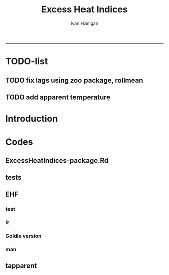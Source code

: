 #+TITLE:Excess Heat Indices 
#+AUTHOR: Ivan Hanigan
#+email: ivan.hanigan@anu.edu.au
#+LaTeX_CLASS: article
#+LaTeX_CLASS_OPTIONS: [a4paper]
#+LATEX: \tableofcontents
-----
* TODO-list
** TODO fix lags using zoo package, rollmean
** TODO add apparent temperature
* Introduction
#+name:README.md
#+begin_src markdown :tangle README.md :exports none :eval no
Excess Heat Indices	
-------------------

During 2011 I worked for Geoff Morgan (Geoff.Morgan@ncahs.health.nsw.gov.au) on a consultancy with NSW health to look at heatwaves, mortality and admissions. We use the percentiles of daily max temperature and apparent temperature in a similar way to the paper by Behnoosh Khalaj and Keith Dear. In additional sensitivity analyses we also developed material related to a newly proposed heatwave metric called the Excess Heat Factor by John Nairn at the BoM.

The reports/EHIs_transformations_doc.Rnw file is an Sweave document which contains the complete text and R codes that you can execute and produce the PDF (also found in the reports directory).  The interested reader is encouraged to run the R codes to do the calculations and generate the graphs that get compiled into that pdf file.  These R codes are also held separately in the src directory and can be evaluated in the correct sequence using the go.r script if you prefer.  Please don't hesitate to send me queries or comments on the algorithms or other aspects of this work.

Some Background
---------------

We were asked by our NSW health collaborators to investigate some heatwave indices developed by the BoM. NSW BoM like the look of three indices invented at the SA BoM office (by John Nairn) - they want to construct a national definition. Apparently BoM central HQ like John's definition the most (not published in a journal yet, the best ref is http://www.cawcr.gov.au/events/modelling_workshops/workshop_2009/papers/NAIRN.pdf). 

John has worked with PriceWaterhouseCoopers to apply the heatwave in a recent report http://www.pwc.com.au/industry/government/assets/extreme-heat-events-nov11.pdf

Ivan Hanigan

#+end_src

* Codes
** ExcessHeatIndices-package.Rd
#+name:ExcessHeatIndices-package.Rd
#+begin_src markdown  :tangle man/ExcessHeatIndices-package.Rd :exports none :eval no
  \name{ExcessHeatIndices-package}
  \alias{ExcessHeatIndices-package}
  \alias{ExcessHeatIndices}
  \docType{package}
  \title{
  Excess Heat Indices 
  }
  \description{
  Excess Heat Indices for Human Health research
  }
  \details{
  \tabular{ll}{
  Package: \tab ExcessHeatIndices\cr
  Type: \tab Package\cr
  Version: \tab 1.1.1\cr
  Date: \tab 2017-09-19\cr
  License: \tab GPL2\cr
  }

  }
  \author{
  ivanhanigan, James Goldie, Joseph Guillaume
  Maintainer:  ivan.hanigan@gmail.com 
  }
  \references{
  Wilson, L. A., Morgan, G., Hanigan, I. C., Johnston, F., Abu-Rayya, H., Broome, R., … Jalaludin, B. (2013). The impact of heat on mortality and morbidity in the Greater Metropolitan Sydney Region: a case crossover analysis. Environmental Health : A Global Access Science Source, 12(1), 98. http://doi.org/10.1186/1476-069X-12-98
  }

  \keyword{ Heatwaves }
      
#+end_src

** tests
#+name:tests
#+begin_src R :session *R* :tangle tests.r :exports none :eval no
  require(testthat)
  
  test_dir('tests', reporter = 'Summary')
  
#+end_src

** EHF
*** test
#+name:test-EHF
#+begin_src R :session *R* :tangle tests/test-EHF.r :exports none :eval no
  # first test
  dir()
  source('../R/EHF.r')
  require(swishdbtools)
  require(plyr)
  # access to ewedb is password restricted
  ch <- connect2postgres2('ewedb')
  slacode <- sql_subset(ch,"abs_sla.aussla01", subset = "sla_name = 'Scullin'",
             select = c("sla_code, sla_name"), eval=T)
  sql <- sql_subset(ch,"weather_sla.weather_sla",
                   subset=paste("sla_code = '",slacode$sla_code,"'",sep=""), eval = F)
  cat(sql)
  # this might take some minutes
  df <- dbGetQuery(ch, sql)
  head(df)
  tail(df)
  with(df, plot(date, maxave))
  str(df)
  df2 <- EHF(df, 'maxave', "date", min(df$date), max(df$date))
  names(df2)
  hist(subset(df2, EHF >= 1)[,'EHF'])
  threshold <- quantile(subset(df2, EHF >= 1)[,'EHF'], probs=0.9)
  
  with(df, plot(date, maxave, type = 'l'))
  with(subset(df2, EHF > threshold), points(date, maxave, col = 'red', pch = 16))
  
#+end_src

*** R
#+name:EHF
#+begin_src R :session *R* :tangle R/EHF.r :exports none :eval no
###############################################################################
 if (!require(Hmisc)) install.packages('Hmisc', repos='http://cran.csiro.au'); require(Hmisc)
 EHF <- function(analyte = data_subset,
  exposurename = 'air_temperature_in_degrees_c_max_climatezone_av',
  datename = 'date',
  referencePeriodStart = as.Date('1971-1-1'),
  referencePeriodEnd = as.Date('2000-12-31'),
  nlags = 32) {
  # TASK SHOULD WE IMPUTE MISSING DAYS?
 
  # first get lags
  # TASK THERE IS PROBABLY A VECTORISED VERSION THAT IS QUICKER?
  # TASK it is rollmean from the zoo package
  # ALTHOUGH THAT DOESNT HANDLE NAs SO TRY ROLLAPPLY?
  analyte$temp_lag0 <- analyte[,exposurename]
  exposuresList <- 'temp_lag0'
  # make sure in order
  analyte <- arrange(analyte,  analyte[,datename])
  # lag0 is not needed
  for(lagi in 1:nlags){
 	# lagi <- 1
 	exposuresList <- c(exposuresList, gsub('lag0',paste('lag', lagi,sep=''), exposuresList[1]))
 	analyte[,(ncol(analyte)+1)] <- Lag(analyte[,exposuresList[1]],lagi)
 	}
  exposuresList <- exposuresList[-1]
  names(analyte) <- c(names(analyte[,1:(ncol(analyte)-nlags)]),exposuresList)
  # head(analyte)
  # now 3 day av
  analyte$temp_movav <- rowMeans(analyte[,c('temp_lag0','temp_lag1','temp_lag2')], na.rm =FALSE)

  # now 30 day av
  # paste('temp_lag',3:32, sep = '', collapse = \"','\")
  analyte$temp30_movav <- rowMeans(analyte[,c('temp_lag3','temp_lag4','temp_lag5','temp_lag6','temp_lag7','temp_lag8','temp_lag9','temp_lag10','temp_lag11','temp_lag12','temp_lag13','temp_lag14','temp_lag15','temp_lag16','temp_lag17','temp_lag18','temp_lag19','temp_lag20','temp_lag21','temp_lag22','temp_lag23','temp_lag24','temp_lag25','temp_lag26','temp_lag27','temp_lag28','temp_lag29','temp_lag30','temp_lag31','temp_lag32')], na.rm =FALSE)
  # TASK note that this removes any missing days which could be imputed
  analyte <- na.omit(analyte)
  # head(analyte)
 
  # now calculate the EHI
  analyte$EHIaccl <- analyte$temp_movav - analyte$temp30_movav
  
  # first calculate the 95th centile
  referencestart <- referencePeriodStart
  referenceend <- referencePeriodEnd
  analyte$dateidCol <- analyte[,datename]
  reference <- subset(analyte, dateidCol >= referencestart & dateidCol <= referenceend, select = c('dateidCol', exposurename))
  head(reference);tail(reference)
  T95 <- quantile(reference[,exposurename], 0.95, na.rm = T)
  T95
 
  # now calculate the EHIsig
  analyte$EHIsig <- analyte$temp_movav - T95
  
  # now calculate the EHF
  analyte$EHF <- abs(analyte$EHIaccl) * analyte$EHIsig
  
  # proposed integrations
  # counts can be done quicker with this
  x <- analyte$EHIaccl >= 0
  xx <- (cumsum(!x) + 1) * x 
  x2<-(seq_along(x) - match(xx, xx) + 1) * x 
  analyte$EHIacclCount <- x2

  # alternately, slower but more interpretable
  # analyte$EHIacclCount2<-as.numeric(0)
  # # 
  # which(analyte$dates == as.Date('2009-1-1'))
  # which(analyte$dates == as.Date('2009-3-1'))
  
  # for(j in 43034:43093){
  # # j=43034
  # analyte$EHIacclCount2[j] <- ifelse(analyte$EHIaccl[j] < 0, 0,
  # ifelse(analyte$EHIaccl[j-1] >= 0, 1 + analyte$EHIacclCount2[j-1],
  # 1)
  # )
  # }
  
  x <- analyte$EHIsig >= 0
  xx <- (cumsum(!x) + 1) * x 
  x2<-(seq_along(x) - match(xx, xx) + 1) * x 
  analyte$EHIsigCount <- x2
  
  # sums
  EHFinverted  <- analyte$EHF * -1 
  y <- ifelse(EHFinverted >= 0, 0, analyte$EHF)
  f <- EHFinverted < 0
  f <- (cumsum(!f) + 1) * f 
  z <- unsplit(lapply(split(y,f),cumsum),f)
  analyte$EHFintegrated <- z
  
  # alternately, slower but more interpretable
  # analyte$EHFintegrated2 <- as.numeric(0)
  # for(j in 43034:43093){
  # # j = 43034
	# analyte$EHFintegrated2[j] <- ifelse(analyte$EHF[j] < 0,0,
	 # ifelse(analyte$EHF[j-1] >= 0,
	 # analyte$EHF[j] + analyte$EHFintegrated2[j-1],
	 # analyte$EHF[j])
	 # )
	# }
  
  return(analyte)
  }
 

#+end_src

*** Goldie version
#+begin_src R :session *R* :tangle R/EHF_goldie.R :exports none :eval no
# calculate daily excess heat factor (ehf)
# arguments:
#	tx: tmax time series
#	tn: tmin time series
#	t95: historical 95th percentile (ideally of avg(tx, tn) 0900-0900 1971-2000)
# returns daily ehf series

ehf_g <- function(tx, tn, t95)
{
	message('Calculating ehf')
    
	# use filter() to quickly calculate the moving averages required
	t3 = rowMeans(cbind(
		filter(tx, c(rep(1/3, 3), rep(0, 2)), method = 'convolution', sides = 2, circular = FALSE),
		filter(tn, c(rep(1/3, 3), rep(0, 4)), method = 'convolution', sides = 2, circular = FALSE)),
		na.rm = TRUE)
	t30 = rowMeans(cbind(
		filter(tx, c(rep(0, 31), rep(1/30, 30)), method = 'convolution', sides = 2, circular = FALSE),
		filter(tn, c(rep(0, 29), rep(1/30, 30)), method = 'convolution', sides = 2, circular = FALSE)),
		na.rm = TRUE)
	
	# bring it all together and return ehf
	ehi.sig = t3 - t95
	ehi.accl = t3 - t30
	ehf = ehi.sig * pmax(1, ehi.accl)

  message('Filling in missing ehf values')
    
  # which values are missing? (except for the edges that can't be done)
  missing.vals = which(is.na(ehf))
  missing.vals =
  missing.vals[! missing.vals %in% c(1:30, (length(tx) - 2):length(tx))]
    
	# fill in missing data manually
	for (i in missing.vals)
	{
		# get rolling tx, tn windows
		t3x = tx[i:(i + 2)]
		t3n = tn[(i + 1):(i + 3)]
		t30x = tx[(i - 30):(i - 1)]
		t30n = tn[(i - 29):i]

		# calc ehf if there's enough data
		if (length(which(is.na(t3x))) <= 1 ||
				length(which(is.na(t3n))) <= 1 ||
				length(which(is.na(t30x))) <= 5 ||
				length(which(is.na(t30n))) <= 5)
		{
				t3 = mean(c(
						mean(t3x, na.rm = TRUE),
						mean(t3n, na.rm = TRUE)))
				t30 = mean(c(
						mean(t30x, na.rm = TRUE),
						mean(t30n, na.rm = TRUE)))
				ehf[i] = (t3 - t95) * pmax(1, t3 - t30)
		}
	}
	return(ehf)
}

# threedmt: lowest maximum of today and the next two days
threedmt <- function(tx)
{
	message('Calculating threedmt')

	# quick version with rollapply
	threedmt = rollapply(tx, width = 3, FUN = min, fill = NA, align = 'left')

	message('Filling in missing 3dmt values')

	# which values are missing? (except for the edges that can't be done)
	missing.vals = which(is.na(threedmt))
	missing.vals =
		missing.vals[! missing.vals %in% (length(tx) - 1):length(tx)]

	# fill missing data in manually
	for (i in missing.vals)
	{
		# get rolling tx window
		txi = tx[i:(i + 2)]

		# calc 3dmt if there's enough data
		if (length(which(is.na(txi))) <= 1)
			threedmt[i] = min(txi, na.rm = TRUE)
	}
	return(threedmt)
}

# today's dat is the mean of tx today and tn tomorrow.
# threedat is the mean of dat for today + next two days
threedat <- function(tx, tn)
{
	message('Calculating threedat')
	# do the initial work quickly with filter()
	threedat =
		rowMeans(cbind(
			filter(tx, c(rep(1/3, 3), rep(0, 2)), method = 'convolution', sides = 2, circular = FALSE),
			filter(tn, c(rep(1/3, 3), rep(0, 4)), method = 'convolution', sides = 2, circular = FALSE)),
			na.rm = TRUE)

	message(run.time(), city, ': filling in missing 3dat values')

	# which values are missing? (except for the edges that can't be done)
	missing.vals = which(is.na(threedat))
	missing.vals =
			missing.vals[! missing.vals %in% (length(tx) - 2):length(tx)]

	# fill missing data in manually
	for (i in missing.vals)
	{
		# get rolling tx, tn windows 
		txi = tx[i:(i + 2)]
		tni = tn[(i + 1):(i + 3)]

		# cal if there's enough data
		if (length(which(is.na(txi))) <= 1 &&
				length(which(is.na(tni))) <= 1)
				threedat[i] = mean(c(
						mean(txi, na.rm = TRUE),
						mean(tni, na.rm = TRUE)),
						na.rm = TRUE)
	}
	return(threedat)
}

# returns a vector lagged by n elements (last n elements are lost)
# use a negative n to bring the series forward (now commented out)
# nb: dplyr::lag is equivalent and a little more defensive
lag <- function(x, n)
{
	if (n == 0) 
	{
		return(x)
	} else if (n > 0)
	{
		return(c(rep(NA, n), x[1:(length(x) - n)]))
	} else if (n < 0)
	{
		stop('Error in lag: must provide n >= 0')
	}

}

#+end_src

*** man
#+name:EHF
#+begin_src markdown :tangle man/EHF.Rd :exports none :eval no
\name{EHF}
\alias{EHF}
%- Also NEED an '\alias' for EACH other topic documented here.
\title{
Excess Heat Factor
}
\description{
The EHF is an extension to a high pass filter, compared with long term percentiles.
}
\usage{
EHF(analyte = data_subset, exposurename = "air_temperature_in_degrees_c_max_climatezone_av", datename = "date", referencePeriodStart = as.Date("1971-1-1"), referencePeriodEnd = as.Date("2000-12-31"), nlags = 32)
}
%- maybe also 'usage' for other objects documented here.
\arguments{
  \item{analyte}{
dataframe
}
  \item{exposurename}{
the name of the exposure variable in the dataframe
}
  \item{datename}{
usually just date
}
  \item{referencePeriodStart}{
start of baseline climate reference period
}
  \item{referencePeriodEnd}{
end of baseline
}
  \item{nlags}{
number of lags, default is 32
}
}
\details{

}
\value{
A dataframe.
}
\references{
%% ~put references to the literature/web site here ~
}
\author{
ivanhanigan, original by John Nairn (Australian Bureau of Meteorology)
}
\note{
%%  ~~further notes~~
}



\seealso{
%% ~~objects to See Also as \code{\link{help}}, ~~~
}
\examples{

output <- EHF(analyte = data_subset, exposurename = "air_temperature_in_degrees_c_max_climatezone_av", 
    datename = "date", referencePeriodStart = as.Date("1971-1-1"), 
    referencePeriodEnd = as.Date("2000-12-31"), nlags = 32) 

}
% Add one or more standard keywords, see file 'KEYWORDS' in the
% R documentation directory.
\keyword{ ~kwd1 }
\keyword{ ~kwd2 }% __ONLY ONE__ keyword per line

#+end_src
** tapparent
#+name:tapparent
#+begin_src R :session *R* :tangle R/tapparent.R :exports none :eval no

  # steadman 1994 (and BoM Ta + 0.33×e − 0.70×ws − 4.00)
  tapparent <- function(ta, vprph, ws = 0){

    tapparent <- ta + (0.33 * vprph) - (0.70 * ws) - 4.00

    return(tapparent)
  }

#+end_src
** COMMENT wbgt_guillaume

#+begin_src R :session *R* :tangle R/wbgt_guillaume.R :exports none :eval no
"
Various functions to calculate WBGT
Translated to R from Bruno Lemke's wbgt_calcs.xls vba by Joseph Guillaume, January 2008
Needed to be made vector-input safe, i.e. all operations in functions must be element-wise
 or function must deal with vector input as scalars separately

Ta - air temperature degC
dewpoint degC
windspeed m/s
solarrad - solar radiation W/m^2
pressure mB

!     This product includes software produced by UChicago Argonne, LLC 
!     under Contract No. DE-AC02-06CH11357 with the Department of Energy.


!                Copyright © 2008, UChicago Argonne, LLC
!                        All Rights Reserved
!
!                         WBGT, Version 1.0
!
!                        James C. Liljegren
!               Decision & Information Sciences Division
!
!                        OPEN SOURCE LICENSE
!
!  Redistribution and use in source and binary forms, with or without modification, 
!  are permitted provided that the following conditions are met:
!
!  1. Redistributions of source code must retain the above copyright notice, 
!     this list of conditions and the following disclaimer.  Software changes, 
!     modifications, or derivative works, should be noted with comments and 
!     the author and organization’s name.
!
!  2. Redistributions in binary form must reproduce the above copyright notice, 
!     this list of conditions and the following disclaimer in the documentation 
!     and/or other materials provided with the distribution.
!
!  3. Neither the names of UChicago Argonne, LLC or the Department of Energy 
!     nor the names of its contributors may be used to endorse or promote products 
!     derived from this software without specific prior written permission.
!
!  4. The software and the end-user documentation included with the 
!     redistribution, if any, must include the following acknowledgment:
!
!     This product includes software produced by UChicago Argonne, LLC 
!     under Contract No. DE-AC02-06CH11357 with the Department of Energy.”
!
!******************************************************************************************
!  DISCLAIMER
!
!  THE SOFTWARE IS SUPPLIED AS IS WITHOUT WARRANTY OF ANY KIND.
!
!  NEITHER THE UNITED STATES GOVERNMENT, NOR THE UNITED STATES DEPARTMENT OF ENERGY, 
!  NOR UCHICAGO ARGONNE, LLC, NOR ANY OF THEIR EMPLOYEES, MAKES ANY WARRANTY, EXPRESS 
!  OR IMPLIED, OR ASSUMES ANY LEGAL LIABILITY OR RESPONSIBILITY FOR THE ACCURACY, 
!  COMPLETENESS, OR USEFULNESS OF ANY INFORMATION, DATA, APPARATUS, PRODUCT, OR 
!  PROCESS DISCLOSED, OR REPRESENTS THAT ITS USE WOULD NOT INFRINGE PRIVATELY OWNED RIGHTS.
!
!******************************************************************************************

	program wbgt
!
!  Purpose: to demonstrate the use of the subroutine calc_wbgt to calculate
!           the wet bulb-globe temperature (WBGT).  The program reads input 
!           data from a file containing meteorological measurements then 
!           calls calc_wbgt to compute the WBGT.
!
!           The inputs and outputs are fully described in calc_wbgt.
!
!  Author:  James C. Liljegren
!		Decision and Information Sciences Division
!		Argonne National Laboratory
!		
"

esat<-function(tk){
#  Purpose: calculate the saturation vapor pressure (mb) over liquid water given the temperature (K).
#
#  Reference: Buck's (1981) approximation (eqn 3) of Wexler's (1976) formulae.
#  over liquid water

	y = (tk - 273.15) / (tk - 32.18)
	es = 6.1121 * exp(17.502 * y)
	es = 1.004 * es  # correction for moist air, if pressure is not available; for pressure > 800 mb

	esat = es
	return(esat)
}

emis_atm<-function(t, rh){
#
#  Reference: Oke (2nd edition), page 373.
#
	e = rh * esat(t)
	emis_atm = 0.575 * e ^ 0.143
	return(emis_atm)
}

thermal_cond<-function(Tair){
#
#  Purpose: Compute the thermal conductivity of air, W/(m K) given temperature, K
#
#  Reference: BSL, page 257.
	Cp = 1003.5
	Rair = 8314.34 / 28.97

	thermal_cond = (Cp + 1.25 * Rair) * viscosity(Tair)
	return(thermal_cond)
}

viscosity<-function(Tair){
#
#  Purpose: Compute the viscosity of air, kg/(m s) given temperature, K
#
#  Reference: BSL, page 23.
#
	sigma = 3.617
	sigma2 = sigma ^ 2
	epsKappa = 97
	Mair = 28.97
	Tr = Tair / epsKappa
	omega = (Tr - 2.9) / 0.4 * (-0.034) + 1.048
	viscosity = 0.0000026693 * (Mair * Tair) ^ 0.5 / (sigma2 * omega)
	return(viscosity)
}


h_sphere_in_air<-function(Tair, Pair, speed, speedMin){
#
#  Purpose: to calculate the convective heat tranfer coefficient for flow around a sphere.
#
#  Reference: Bird, Stewart, and Lightfoot (BSL), page 409.
	Rair = 8314.34 / 28.97
	Pr = 1003.5 / (1003.5 + 1.25 * Rair)
	diameter = 0.15

	density = Pair * 100 / (Rair * Tair)   # kg/m3
      if(speed < speedMin) speed = speedMin
      Re = speed * density * diameter / viscosity(Tair)
	Nu = 2 + 0.6 * Re ^ 0.5 * Pr ^ 0.3333
	h_sphere_in_air = Nu * thermal_cond(Tair) / diameter # W/(m2 K)
	return(h_sphere_in_air)
}

#Modified to accept vector input & NA values. Joseph Guillaume 20080130
fTg<-function(Ta, relh, Pair, speed, solar, fdir, speedMin){
	if (length(Ta)>1) {
		if (length(fdir)==1) fdir<-rep(fdir,length(Ta))
		if (length(speedMin)==1) speedMin<-rep(speedMin,length(Ta))

		res<-rep(NA,length(Ta))
		for (i in 1:length(Ta)) res[i]<-fTg(Ta[i], relh[i], Pair[i], speed[i], solar[i], fdir[i], speedMin[i])
		return(res)
	} else {
	if (any(is.na(c(Ta,relh,Pair,speed,solar,fdir,speedMin)))) return(NA)

#
#  Purpose: to calculate the globe Ta
#  Author:  James C. Liljegren
#       Decision and Information Sciences Division
#       Argonne National Laboratory
#
# Pressure in millibar (Atm =1010 mB)
#    Direct radiation so cosZ=1
	cza = 1
	converge = 0.02
	alb_sfc = 0.45
	alb_globe = 0.05
	stefanb = 0.000000056696
	emis_globe = 0.95
	emis_sfc = 0.999
	Tair = Ta + 273.15
 	rh = relh * 0.01
	Tsfc = Tair
	Tglobe_prev = Tair
	while (TRUE){
		Tref = 0.5 * (Tglobe_prev + Tair) # Evaluate properties at the average temperature
		h = h_sphere_in_air(Tref, Pair, speed, speedMin)
		Tglobe = (0.5 * (emis_atm(Tair, rh) * Tair ^ 4 + emis_sfc * Tsfc ^ 4) - h / (emis_globe * stefanb) * (Tglobe_prev - Tair) + solar / (2 * emis_globe * stefanb) * (1 - alb_globe) * (fdir * (1 / (2 * cza) - 1) + 1 + alb_sfc)) ^ 0.25
		dT = Tglobe - Tglobe_prev
		if (abs(dT) < converge) {
			Tglobe = Tglobe - 273.15
			break
		} else {
			Tglobe_prev = (0.9 * Tglobe_prev + 0.1 * Tglobe)
		}
	}
    return(Tglobe)
}}

#Modified to accept vector input. Joseph Guillaume. 20090130
fTw<-function(Ta,Td){
	if (length(Ta)!=length(Td)) stop("Need same number of Ta and Td measurements")
	if (length(Ta)>1) {
		res<-rep(NA,length(Ta))
		for (i in 1:length(Ta)) res[i]<-fTw(Ta[i],Td[i])
		return(res)
	} else {
	if (Ta==0 || Td==0 || is.na(Ta) || is.na(Td)) return(NA)

	Tw = Td
	Diff = 10000
	Ed = 0.6106 * exp(17.27 * Td / (237.3 + Td))

	Diffold = Diff
	while (abs(Diff) + abs(Diffold) == abs(Diff + Diffold)){
		Diffold = Diff
		Ew = 0.6106 * exp(17.27 * Tw / (237.3 + Tw))
		Diff = 1556 * Ed + 101 * Ta - 1556 * Ew + 1.484 * Ew * Tw - 1.484 * Ed * Tw - 101 * Tw
		Tw = Tw + 0.2
		if (Tw > Ta) break
	}
	if (Tw > Td + 0.3) fTw = Tw - 0.3
	else fTw = Td
	return(fTw)
	}
}

calc_relhum<-function(Ta,dewpoint) return(100*exp(17.27*dewpoint/(237.7+dewpoint)-17.27*Ta/(237.7+Ta)))

#Either Tw or dewpoint must be provided
#If Tw is not provided, it is calculated using dewpoint
calc_Tnwb_bernard<-function(Tg,Ta,windspeed,Tw=NA,dewpoint=NA){
	if (length(Ta)>1) {
		res<-rep(NA,length(Ta))
		for (i in 1:length(Ta)) res[i]<-calc_Tnwb_bernard(Tg[i],Ta[i],windspeed[i],Tw[i],dewpoint[i])
		return(res)
	} else {
	if (any(is.na(c(Ta,Tg,windspeed)))) return(NA)

	if (is.na(Tw) && !is.na(dewpoint)) Tw=fTw(Ta,dewpoint)
	if(Tg-Ta>4) return(X(Ta,windspeed,Tw,Tg))
	else {
		if(windspeed>3) return(Tw)
		else return(Ta-(0.069*log10(windspeed+0.1)+0.96)*(Ta-Tw))
	}
}}

calc_wbgt_bom<-function(Ta,relhum=NA,e=NA){
	if (is.na(e) && !is.na(relhum)) e<-relhum/100*6.105*exp(17.27*Ta/(237.7+Ta))
	return(0.567 *Ta+0.393*e+3.94)
}

calc_wbgt_indoors_tw<-function(Tw,Ta) return(0.7*Tw+0.3*Ta+0.55) #using Tw
calc_wbgt_outdoors_tonouchi<-function(Tw,Ta,solarrad,windspeed) return(0.7*Tw + 0.3*Ta + 0.0117*solarrad - 0.205*windspeed + 0.751)

#Either Tnwb or windspeed must be provided
#if Tnwb is not provided, it is calculated using the Bernard formula
calc_wbgt_outdoors_liljegren_bernard<-function(Ta,Tg,Tnwb=NA,windspeed=NA) {
	if (is.na(Tnwb) && !is.na(windspeed)) Tnwb<-calc_Tnwb_bernard(Tg,Ta,windspeed)
	return(0.7*Tnwb+0.1*Ta+0.2*Tg)
}

X<-function(Ta,windspeed,Tw,Tg){
	if (length(Ta)>1) {
		res<-rep(NA,length(Ta))
		for (i in 1:length(Ta)) res[i]<-X(Ta[i],windspeed[i],Tw[i],Tg[i])
		return(res)
	} else {

	if(Tg-Ta>4 && windspeed>1) {
		return(Tw+0.25*(Tg-Ta)-0.1)
	} else if(Tg-Ta>4) {
		return(Tw+0.25*(Tg-Ta)+0.1/(windspeed+0.1)^1.1-0.2)
	} else { return(NA) }
}}

get_wbgt_values<-function(Ta,dewpoint,windspeed=1,solarrad=980,pressure=1001,full_excel_line=FALSE){
	Tw<-fTw(Ta,dewpoint)

	#Needs Ta,dewpoint
	wbgt_indoors_tw<-calc_wbgt_indoors_tw(Tw,Ta)

	#Needs Ta,dewpoint,solarrad,windspeed
	wbgt_outdoors_tonouchi<-calc_wbgt_outdoors_tonouchi(Tw,Ta,solarrad,windspeed)

	relhum<-calc_relhum(Ta,dewpoint)
	Tg<-fTg(Ta,relhum, pressure, windspeed, solarrad, 0.6,1)

	Tnwb<-calc_Tnwb_bernard(Tg,Ta,windspeed,Tw=Tw)
	#Needs Ta,relhum,pressure,windspeed,solarrad,dewpoint
	wbgt_outdoors_liljegren_bernard<-calc_wbgt_outdoors_liljegren_bernard(Ta,Tg,Tnwb)

	#Needs Ta, windspeed, Tw, Tg (TODO X is causing failure)
	#x=X(Ta,windspeed,Tw,Tg)

	if (full_excel_line){
	return(data.frame(
		Ta=Ta,
		dewpoint=dewpoint,
		windspeed=windspeed,
		solarrad=solarrad,
		pressure=pressure,
		relhum=relhum,
		Tw=Tw,
		Tnwb=Tnwb,
		Tg=Tg,
		wbgt_indoors_tw=wbgt_indoors_tw,
		wbgt_outdoors_tonouchi=wbgt_outdoors_tonouchi,
		wbgt_outdoors_liljegren_bernard=wbgt_outdoors_liljegren_bernard,
		X=x
	)) } else {
	return(data.frame(
		wbgt_indoors_tw=wbgt_indoors_tw,
		wbgt_outdoors_tonouchi=wbgt_outdoors_tonouchi,
		wbgt_outdoors_liljegren_bernard=wbgt_outdoors_liljegren_bernard
	)) }
}

#TESTING AGAINST ORIGINAL SPREADSHEET
if (FALSE){

#ans is columns E:Q from original spreadsheet (E:I are inputs,J:Q are calculated)
err_line<-function (ans){
	return(get_wbgt_values(ans[1],ans[2],ans[3],ans[4],ans[5],full_excel_line=TRUE)-ans)
}
e<-err_line(c(36,11,1,980,1001,22.14217223,20.1,27.49324803,66.01280514,25.42,36.882,36.04783465,27.49324803))
print(all(na.omit(e<1e-6)))
e<-err_line(c(25,20,30,300,1001,73.84576627,21.5,21.5,27.62714571,23.1,20.661,23.07542914,NA))
print(all(na.omit(e<1e-6)))
e<-err_line(c(26,15,15,1100,980,50.78141797,18.9,22.3487882,40.19515282,21.58,31.576,26.28318231,22.3487882))
print(all(na.omit(e<1e-6)))
e<-err_line(c(16,19,10,930,1200,120.8164345,19,22.24305356,29.37221424,18.65,27.682,23.04458034,22.24305356))
print(all(na.omit(e<1e-6)))

#Test for same input in vector form
#ans is data frame
err_matrix<-function(ans){
	return(get_wbgt_values(ans[,1],ans[,2],ans[,3],ans[,4],ans[,5],full_excel_line=TRUE)-ans)
}
ans<-data.frame()
ans<-rbind(ans,c(36,11,1,980,1001,22.14217223,20.1,27.49324803,66.01280514,25.42,36.882,36.04783465,27.49324803))
ans<-rbind(ans,c(25,20,30,300,1001,73.84576627,21.5,21.5,27.62714571,23.1,20.661,23.07542914,NA))
ans<-rbind(ans,c(26,15,15,1100,980,50.78141797,18.9,22.3487882,40.19515282,21.58,31.576,26.28318231,22.3487882))
ans<-rbind(ans,c(16,19,10,930,1200,120.8164345,19,22.24305356,29.37221424,18.65,27.682,23.04458034,22.24305356))

e<-err_matrix(ans)
print(all(na.omit(e<1e-6)))
}


#+end_src

** COMMENT swbgt
*** notes
http://www.bom.gov.au/info/thermal_stress/#wbgt
cited 19/9/2017

Values for the black globe temperature and natural wet-bulb temperature cannot be accurately determined from a standard meteorological site.

Instead the Bureau uses an approximation to the WBGT. This approximation uses standard meteorologically measured temperature and humidity to calculate an estimation of the WBGT under moderately sunny light wind conditions. Real variations of sunshine and wind are not taken into account. The formula is likely to overestimate the WBGT in cloudy or windy conditions, or when the sun is low or below the horizon. Under clear full sun and low humidity conditions the approximation underestimates the WBGT slightly. The formula for the approximation is shown at the end of this document. 
*** code

#+begin_src R :session *R* :tangle R/swbgt.R :exports none :eval no
swbgt <- function(ta, vprph){
  swbgt <- (0.567 * ta) + (0.393 * vprph) + 3.94

  return(swbgt)
}
#+end_src
** COMMENT dewpt
#+name:dewpt
#+begin_src R :session *R* :tangle R/dewpt.R :exports none :eval no
'name:dewpt'
# https://github.com/martinluther/meteo/blob/master/wunderground/meteo-wu-fmt.pl
# orig formulas from http://www.usatoday.com/weather/whumcalc.htm
#
# returns a dewpoint given a temp (celsius) and relative humidity
#
# Logic: First, obtain the saturation vapor pressure(Es) using formula (5)
# from air temperature Tc. 
#
# (5) Es=6.11*10.0**(7.5*Tc/(237.7+Tc)) 
#
# The next step is to use the saturation vapor pressure and the relative humidity
# to compute the actual vapor pressure(E) of the air. This can be done with
# the following formula. 
#
# (9) E=(RH*Es)/100 
#
# RH=relative humidity of air expressed as a percent.(i.e. 80%) 
#
# Now you are ready to use the following formula to obtain the
# dewpoint temperature. 
#
# Note: ln( ) means to take the natural log of the variable in the parentheses 
#
# (10) Tdc=(-430.22+237.7*ln(E))/(-ln(E)+19.08) 
#
dewpt <- function(Tc, RH){

  Es <- 6.11 * 10.0^(7.5 * Tc / (237.7 + Tc))
  E <- (RH * Es) / 100
  Tdc <- (-430.22 + 237.7 * log(E)) / (-log(E) +19.08)

  return(Tdc)
}    

#+end_src
